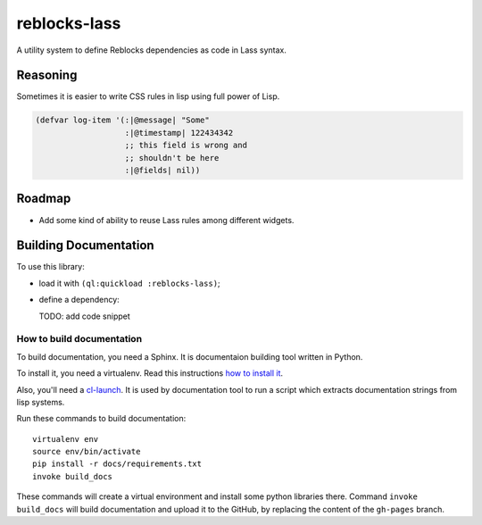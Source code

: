 ===============
 reblocks-lass
===============

.. insert-your badges like that:

.. image:: https://travis-ci.org/40ants/reblocks-lass.svg?branch=master
    :target: https://travis-ci.org/40ants/reblocks-lass

.. Everything starting from this commit will be inserted into the
   index page of the HTML documentation.
.. include-from

A utility system to define Reblocks dependencies as code in Lass
syntax.

Reasoning
=========

Sometimes it is easier to write CSS rules in lisp using full power of Lisp.

.. code-block:: common-lisp

   (defvar log-item '(:|@message| "Some"
                      :|@timestamp| 122434342
                      ;; this field is wrong and
                      ;; shouldn't be here
                      :|@fields| nil))

Roadmap
=======

* Add some kind of ability to reuse Lass rules among different widgets.

.. Everything after this comment will be omitted from HTML docs.
.. include-to

Building Documentation
======================

To use this library:

* load it with ``(ql:quickload :reblocks-lass)``;
* define a dependency:

  TODO: add code snippet

How to build documentation
--------------------------

To build documentation, you need a Sphinx. It is
documentaion building tool written in Python.

To install it, you need a virtualenv. Read
this instructions
`how to install it
<https://virtualenv.pypa.io/en/stable/installation/#installation>`_.

Also, you'll need a `cl-launch <http://www.cliki.net/CL-Launch>`_.
It is used by documentation tool to run a script which extracts
documentation strings from lisp systems.

Run these commands to build documentation::

  virtualenv env
  source env/bin/activate
  pip install -r docs/requirements.txt
  invoke build_docs

These commands will create a virtual environment and
install some python libraries there. Command ``invoke build_docs``
will build documentation and upload it to the GitHub, by replacing
the content of the ``gh-pages`` branch.


